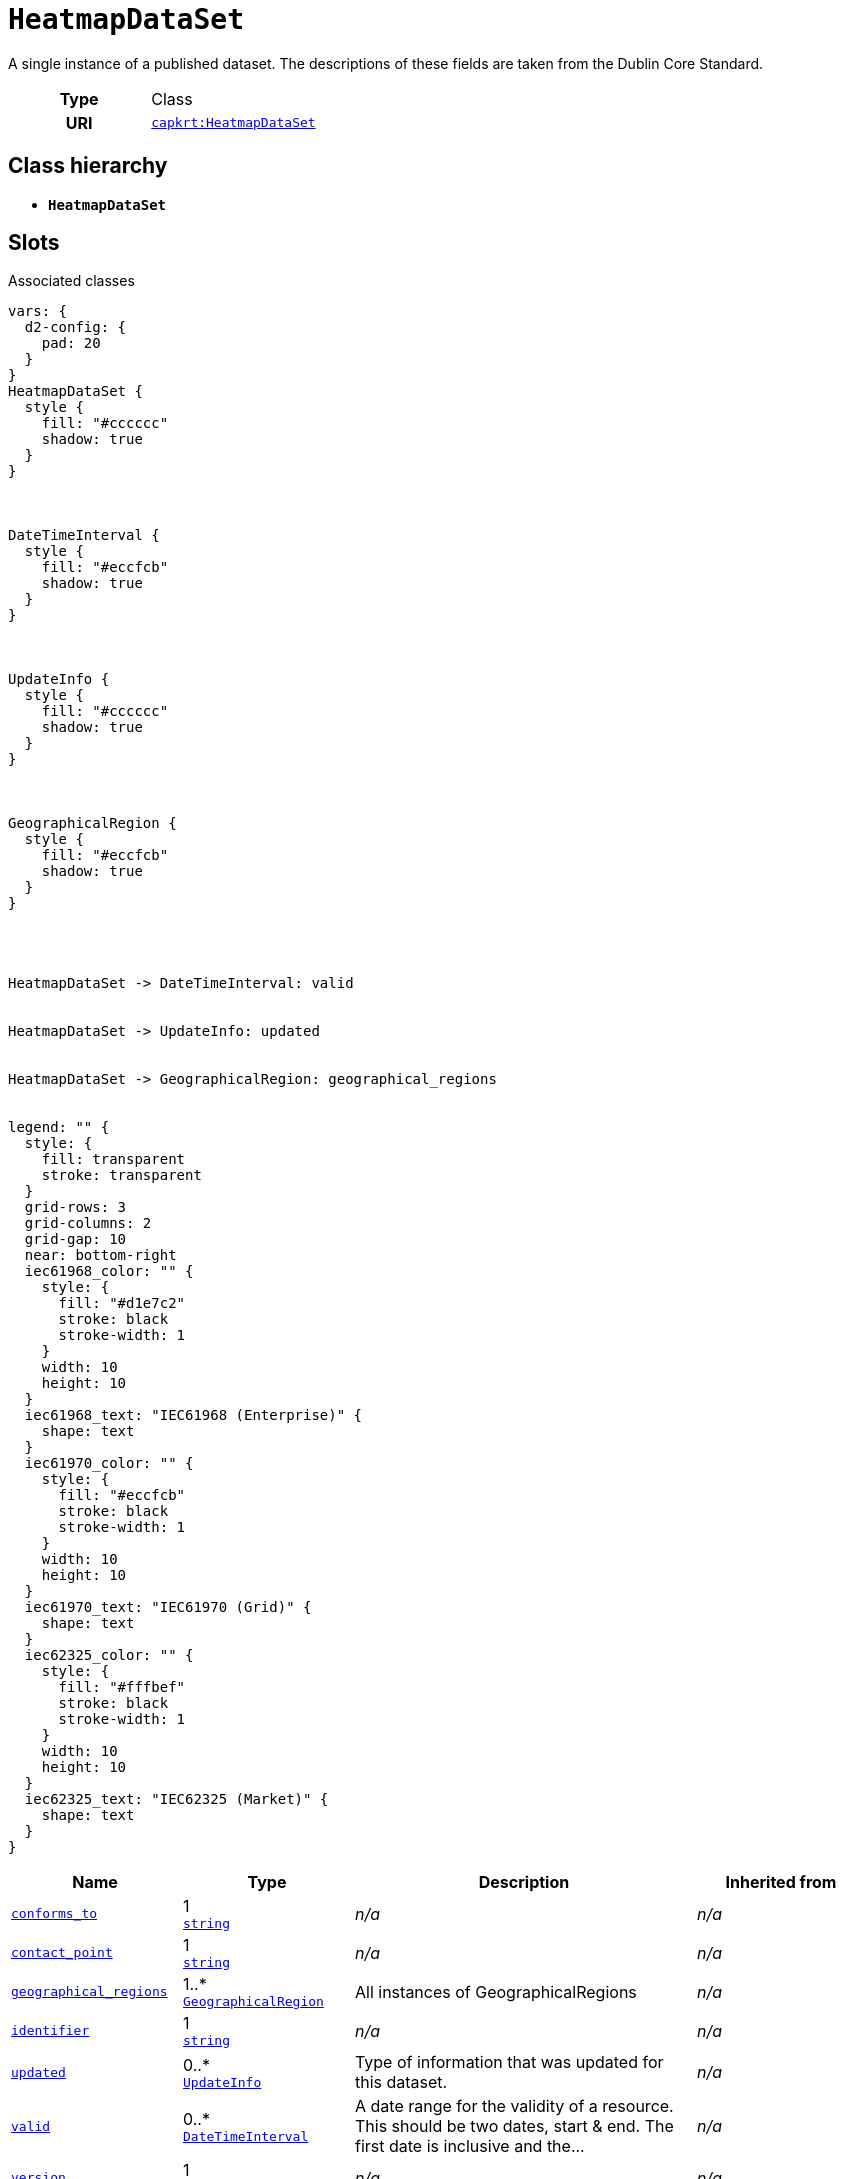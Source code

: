 = `HeatmapDataSet`
:toclevels: 4


+++A single instance of a published dataset. The descriptions of these fields are taken from the Dublin Core Standard.+++


[cols="h,3",width=65%]
|===
| Type
| Class

| URI
| https://nbnl.info/capaciteitskaart/term/HeatmapDataSet[`capkrt:HeatmapDataSet`]




|===

== Class hierarchy
* *`HeatmapDataSet`*


== Slots



.Associated classes
[d2,svg,theme=4]
----
vars: {
  d2-config: {
    pad: 20
  }
}
HeatmapDataSet {
  style {
    fill: "#cccccc"
    shadow: true
  }
}



DateTimeInterval {
  style {
    fill: "#eccfcb"
    shadow: true
  }
}



UpdateInfo {
  style {
    fill: "#cccccc"
    shadow: true
  }
}



GeographicalRegion {
  style {
    fill: "#eccfcb"
    shadow: true
  }
}




HeatmapDataSet -> DateTimeInterval: valid


HeatmapDataSet -> UpdateInfo: updated


HeatmapDataSet -> GeographicalRegion: geographical_regions


legend: "" {
  style: {
    fill: transparent
    stroke: transparent
  }
  grid-rows: 3
  grid-columns: 2
  grid-gap: 10
  near: bottom-right
  iec61968_color: "" {
    style: {
      fill: "#d1e7c2"
      stroke: black
      stroke-width: 1
    }
    width: 10
    height: 10
  }
  iec61968_text: "IEC61968 (Enterprise)" {
    shape: text
  }
  iec61970_color: "" {
    style: {
      fill: "#eccfcb"
      stroke: black
      stroke-width: 1
    }
    width: 10
    height: 10
  }
  iec61970_text: "IEC61970 (Grid)" {
    shape: text
  }
  iec62325_color: "" {
    style: {
      fill: "#fffbef"
      stroke: black
      stroke-width: 1
    }
    width: 10
    height: 10
  }
  iec62325_text: "IEC62325 (Market)" {
    shape: text
  }
}
----


[cols="1,1,2,1",width=100%]
|===
| Name | Type | Description | Inherited from

| <<conforms_to,`conforms_to`>>
//| [[slots_table.conforms_to]]<<conforms_to,`conforms_to`>>
| 1 +
https://w3id.org/linkml/String[`string`]
| _n/a_
| _n/a_

| <<contact_point,`contact_point`>>
//| [[slots_table.contact_point]]<<contact_point,`contact_point`>>
| 1 +
https://w3id.org/linkml/String[`string`]
| _n/a_
| _n/a_

| <<geographical_regions,`geographical_regions`>>
//| [[slots_table.geographical_regions]]<<geographical_regions,`geographical_regions`>>
| 1..* +
xref::class/GeographicalRegion.adoc[`GeographicalRegion`]
| +++All instances of GeographicalRegions+++
| _n/a_

| <<identifier,`identifier`>>
//| [[slots_table.identifier]]<<identifier,`identifier`>>
| 1 +
https://w3id.org/linkml/String[`string`]
| _n/a_
| _n/a_

| <<updated,`updated`>>
//| [[slots_table.updated]]<<updated,`updated`>>
| 0..* +
xref::class/UpdateInfo.adoc[`UpdateInfo`]
| +++Type of information that was updated for this dataset.+++
| _n/a_

| <<valid,`valid`>>
//| [[slots_table.valid]]<<valid,`valid`>>
| 0..* +
xref::class/DateTimeInterval.adoc[`DateTimeInterval`]
| +++A date range for the validity of a resource. This should be two dates, start & end. The first date is inclusive and the...+++
| _n/a_

| <<version,`version`>>
//| [[slots_table.version]]<<version,`version`>>
| 1 +
https://w3id.org/linkml/String[`string`]
| _n/a_
| _n/a_
|===

'''


//[discrete]
[#conforms_to]
=== `conforms_to`



[cols="h,4",width=65%]
|===
| URI
| http://purl.org/dc/terms/conformsTo[`dct:conformsTo`]
| Cardinality
| 1
| Type
| https://w3id.org/linkml/String[`string`]


|===

////
[.text-left]
--
<<slots_table.conforms_to,&#10548;>>
--
////


//[discrete]
[#contact_point]
=== `contact_point`



[cols="h,4",width=65%]
|===
| URI
| http://purl.org/dc/terms/contactPoint[`dct:contactPoint`]
| Cardinality
| 1
| Type
| https://w3id.org/linkml/String[`string`]


|===

////
[.text-left]
--
<<slots_table.contact_point,&#10548;>>
--
////


//[discrete]
[#geographical_regions]
=== `geographical_regions`
+++All instances of GeographicalRegions+++


[cols="h,4",width=65%]
|===
| URI
| https://nbnl.info/capaciteitskaart/term/HeatmapDataSet.GeographicalRegions[`capkrt:HeatmapDataSet.GeographicalRegions`]
| Cardinality
| 1..*
| Type
| xref::class/GeographicalRegion.adoc[`GeographicalRegion`]


|===

////
[.text-left]
--
<<slots_table.geographical_regions,&#10548;>>
--
////


//[discrete]
[#identifier]
=== `identifier`



[cols="h,4",width=65%]
|===
| URI
| http://purl.org/dc/terms/identifier[`dct:identifier`]
| Cardinality
| 1
| Type
| https://w3id.org/linkml/String[`string`]


|===

////
[.text-left]
--
<<slots_table.identifier,&#10548;>>
--
////


//[discrete]
[#updated]
=== `updated`
+++Type of information that was updated for this dataset.+++


[cols="h,4",width=65%]
|===
| URI
| https://nbnl.info/capaciteitskaart/term/HeatmapDataSet.updated[`capkrt:HeatmapDataSet.updated`]
| Cardinality
| 0..*
| Type
| xref::class/UpdateInfo.adoc[`UpdateInfo`]


|===

////
[.text-left]
--
<<slots_table.updated,&#10548;>>
--
////


//[discrete]
[#valid]
=== `valid`
+++A date range for the validity of a resource. This should be two dates, start & end. The first date is inclusive and the second date exclusive.+++


[cols="h,4",width=65%]
|===
| URI
| http://purl.org/dc/terms/valid[`dct:valid`]
| Cardinality
| 0..*
| Type
| xref::class/DateTimeInterval.adoc[`DateTimeInterval`]


|===

////
[.text-left]
--
<<slots_table.valid,&#10548;>>
--
////


//[discrete]
[#version]
=== `version`



[cols="h,4",width=65%]
|===
| URI
| http://www.w3.org/2002/07/owl#versionInfo[`owl:versionInfo`]
| Cardinality
| 1
| Type
| https://w3id.org/linkml/String[`string`]


|===

////
[.text-left]
--
<<slots_table.version,&#10548;>>
--
////





== Used by


This class is not used by any other classes as the range of a slot.
